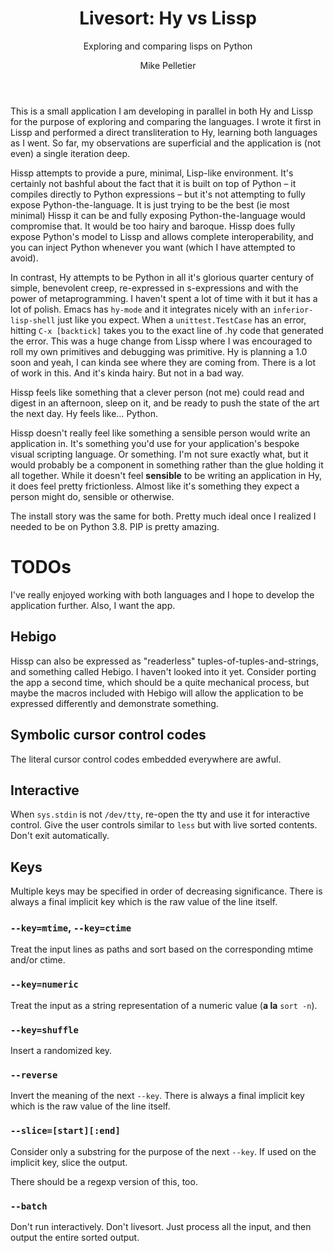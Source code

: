 #+TITLE:	Livesort: Hy vs Lissp
#+SUBTITLE:	Exploring and comparing lisps on Python
#+AUTHOR:	Mike Pelletier
#+EMAIL:	(concat "livesort" at-sign "mkp.ca")
#+KEYWORDS:	hissp, lissp, hy

This is a small application I am developing in parallel in both Hy and Lissp for the purpose of exploring and comparing the languages.  I wrote it first in Lissp and performed a direct transliteration to Hy, learning both languages as I went.  So far, my observations are superficial and the application is (not even) a single iteration deep.

Hissp attempts to provide a pure, minimal, Lisp-like environment.  It's certainly not bashful about the fact that it is built on top of Python -- it compiles directly to Python expressions -- but it's not attempting to fully expose Python-the-language.  It is just trying to be the best (ie most minimal) Hissp it can be and fully exposing Python-the-language would compromise that.  It would be too hairy and baroque.  Hissp does fully expose Python's model to Lissp and allows complete interoperability, and you can inject Python whenever you want (which I have attempted to avoid).

In contrast, Hy attempts to be Python in all it's glorious quarter century of simple, benevolent creep, re-expressed in s-expressions and with the power of metaprogramming.  I haven't spent a lot of time with it but it has a lot of polish.  Emacs has ~hy-mode~ and it integrates nicely with an ~inferior-lisp-shell~ just like you expect.  When a ~unittest.TestCase~ has an error, hitting ~C-x [backtick]~ takes you to the exact line of .hy code that generated the error.  This was a huge change from Lissp where I was encouraged to roll my own primitives and debugging was primitive.  Hy is planning a 1.0 soon and yeah, I can kinda see where they are coming from.  There is a lot of work in this.  And it's kinda hairy.  But not in a bad way.

Hissp feels like something that a clever person (not me) could read and digest in an afternoon, sleep on it, and be ready to push the state of the art the next day.  Hy feels like...  Python.

Hissp doesn't really feel like something a sensible person would write an application in.  It's something you'd use for your application's bespoke visual scripting language.  Or something.  I'm not sure exactly what, but it would probably be a component in something rather than the glue holding it all together.  While it doesn't feel *sensible* to be writing an application in Hy, it does feel pretty frictionless.  Almost like it's something they expect a person might do, sensible or otherwise.

The install story was the same for both.  Pretty much ideal once I realized I needed to be on Python 3.8.  PIP is pretty amazing.

* TODOs

I've really enjoyed working with both languages and I hope to develop the application further.  Also, I want the app.

** Hebigo
Hissp can also be expressed as "readerless" tuples-of-tuples-and-strings, and something called Hebigo.  I haven't looked into it yet.  Consider porting the app a second time, which should be a quite mechanical process, but maybe the macros included with Hebigo will allow the application to be expressed differently and demonstrate something.

** Symbolic cursor control codes
The literal cursor control codes embedded everywhere are awful.

** Interactive
When ~sys.stdin~ is not ~/dev/tty~, re-open the tty and use it for interactive control.  Give the user controls similar to ~less~ but with live sorted contents.  Don't exit automatically.

** Keys

Multiple keys may be specified in order of decreasing significance.  There is always a final implicit key which is the raw value of the line itself.

*** ~--key=mtime~, ~--key=ctime~
Treat the input lines as paths and sort based on the corresponding mtime and/or ctime.

*** ~--key=numeric~
Treat the input as a string representation of a numeric value (*a la* ~sort -n~).

*** ~--key=shuffle~
Insert a randomized key.

*** ~--reverse~
Invert the meaning of the next ~--key~.  There is always a final implicit key which is the raw value of the line itself.

*** ~--slice=[start][:end]~
Consider only a substring for the purpose of the next ~--key~.  If used on the implicit key, slice the output.

There should be a regexp version of this, too.

*** ~--batch~
Don't run interactively.  Don't livesort.  Just process all the input, and then output the entire sorted output.
